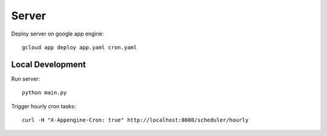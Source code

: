 ======
Server
======

Deploy server on google app engine::

    gcloud app deploy app.yaml cron.yaml

Local Development
=================

Run server::

    python main.py

Trigger hourly cron tasks::

    curl -H "X-Appengine-Cron: true" http://localhost:8080/scheduler/hourly
